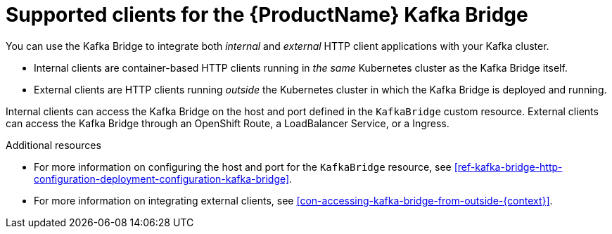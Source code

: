 // Module included in the following assemblies:
//
// assembly-using-the-kafka-bridge.adoc

[id='con-supported-clients-kafka-bridge-{context}']

= Supported clients for the {ProductName} Kafka Bridge

You can use the Kafka Bridge to integrate both _internal_ and _external_ HTTP client applications with your Kafka cluster.

* Internal clients are container-based HTTP clients running in _the same_ Kubernetes cluster as the Kafka Bridge itself.

* External clients are HTTP clients running _outside_ the Kubernetes cluster in which the Kafka Bridge is deployed and running.

Internal clients can access the Kafka Bridge on the host and port defined in the `KafkaBridge` custom resource. External clients can access the Kafka Bridge through an OpenShift Route, a LoadBalancer Service, or a Ingress.

.Additional resources

* For more information on configuring the host and port for the `KafkaBridge` resource, see xref:ref-kafka-bridge-http-configuration-deployment-configuration-kafka-bridge[].
* For more information on integrating external clients, see xref:con-accessing-kafka-bridge-from-outside-{context}[].
